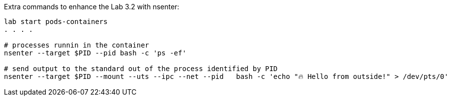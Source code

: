 Extra commands to enhance the Lab 3.2 with nsenter:

----
lab start pods-containers
. . . .

# processes runnin in the container
nsenter --target $PID --pid bash -c 'ps -ef' 

# send output to the standard out of the process identified by PID
nsenter --target $PID --mount --uts --ipc --net --pid   bash -c 'echo "🔥 Hello from outside!" > /dev/pts/0'
----
